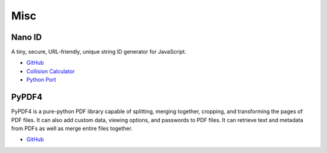 .. _bn84spiKb6:

=======================================
Misc
=======================================

Nano ID
===========================================================

A tiny, secure, URL-friendly, unique string ID generator for JavaScript.

* `GitHub <https://github.com/ai/nanoid>`_
* `Collision Calculator <https://zelark.github.io/nano-id-cc/>`_
* `Python Port <https://github.com/puyuan/py-nanoid>`_


PyPDF4
===========================================================

PyPDF4 is a pure-python PDF library capable of splitting, merging together,
cropping, and transforming the pages of PDF files. It can also add custom data,
viewing options, and passwords to PDF files. It can retrieve text and metadata
from PDFs as well as merge entire files together.

* `GitHub <https://github.com/claird/PyPDF4>`_

